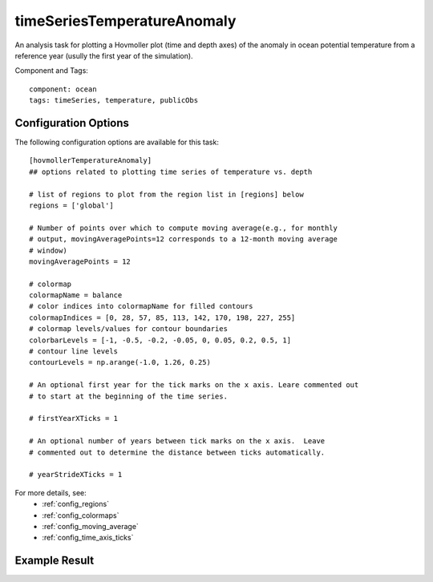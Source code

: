 .. _task_timeSeriesTemperatureAnomaly:

timeSeriesTemperatureAnomaly
============================

An analysis task for plotting a Hovmoller plot (time and depth axes) of the
anomaly in ocean potential temperature from a reference year (usully the first
year of the simulation).

Component and Tags::

  component: ocean
  tags: timeSeries, temperature, publicObs

Configuration Options
---------------------

The following configuration options are available for this task::

  [hovmollerTemperatureAnomaly]
  ## options related to plotting time series of temperature vs. depth

  # list of regions to plot from the region list in [regions] below
  regions = ['global']

  # Number of points over which to compute moving average(e.g., for monthly
  # output, movingAveragePoints=12 corresponds to a 12-month moving average
  # window)
  movingAveragePoints = 12

  # colormap
  colormapName = balance
  # color indices into colormapName for filled contours
  colormapIndices = [0, 28, 57, 85, 113, 142, 170, 198, 227, 255]
  # colormap levels/values for contour boundaries
  colorbarLevels = [-1, -0.5, -0.2, -0.05, 0, 0.05, 0.2, 0.5, 1]
  # contour line levels
  contourLevels = np.arange(-1.0, 1.26, 0.25)

  # An optional first year for the tick marks on the x axis. Leare commented out
  # to start at the beginning of the time series.

  # firstYearXTicks = 1

  # An optional number of years between tick marks on the x axis.  Leave
  # commented out to determine the distance between ticks automatically.

  # yearStrideXTicks = 1

For more details, see:
 * :ref:`config_regions`
 * :ref:`config_colormaps`
 * :ref:`config_moving_average`
 * :ref:`config_time_axis_ticks`

Example Result
--------------

.. image:: examples/hovmoller_temp.png
   :width: 500 px
   :align: center
